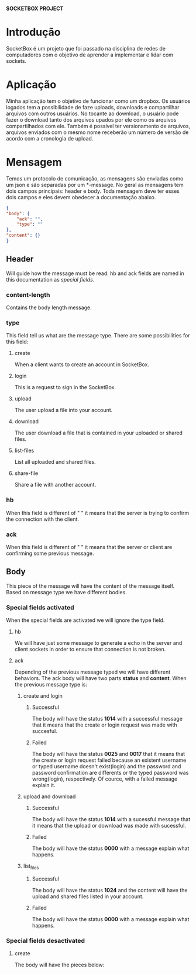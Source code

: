*SOCKETBOX PROJECT*

* Introdução
  SocketBox é um projeto que foi passado na disciplina de redes de computadores
  com o objetivo de aprender a implementar e lidar com sockets.

* Aplicação
  Minha aplicação tem o objetivo de funcionar como um dropbox. Os usuários
  logados tem a possibilidade de faze uploads, downloads e compartilhar arquivos
  com outros usuários. No tocante ao download, o usuário pode fazer o download
  tanto dos arquivos upados por ele como os arquivos compartilhados com ele.
  Também é possível ter versionamento de arquivos, arquivos enviados com o mesmo
  nome receberão um número de versão de acordo com a cronologia de upload.

* Mensagem
  Temos um protocolo de comunicação, as mensagens são enviadas
  como um json e são separadas por um *\nend-message\n*. No geral as mensagens
  tem dois campos principais: header e body. Toda mensagem deve ter esses dois
  campos e eles devem obedecer a documentação abaixo.
  #+BEGIN_SRC json
    {
	"body": {
	    "ack": "", 
	    "type": ""
	}, 
	"content": {}
    }
  #+END_SRC
** Header
   Will guide how the message must be read. hb and ack fields are named
   in this documentation as /special fields/.
*** content-length
   Contains the body length message.
*** type
   This field tell us what are the message type. There are some possibilities
   for this field:
**** create
    When a client wants to create an account in SocketBox.
**** login
    This is a request to sign in the SocketBox. 
**** upload
    The user upload a file into your account. 
**** download
    The user download a file that is contained in your uploaded or shared files.
**** list-files
    List all uploaded and shared files. 
**** share-file
    Share a file with another account. 
*** hb
   When this field is different of " " it means that the server is trying to confirm
   the connection with the client.
*** ack
   When this field is different of " " it means that the server or client are
   confirming some previous message.

** Body
  This piece of the message will have the content of the message itself. Based
  on message type we have different bodies.
*** Special fields activated
    When the special fields are activated we will ignore the type field.
**** hb
     We will have just some message to generate a echo in the server and client
     sockets in order to ensure that connection is not broken. 
**** ack
     Depending of the previous message typed we will have different behaviors.
     The ack body will have two parts *status* and *content*.
     When the previous message type is:
***** create and login
****** Successful
       The body will have the status *1014* with a successful message that it
      means that the create or login request was made with succesful. 
****** Failed
       The body will have the status *0025* and *0017* that it means that the
       create or login request failed because an existent username or typed username
       doesn't exist(login) and the password and password confirmation are
       differents or the typed password was wrong(login), respectively. Of
       cource, with a failed message explain it.
***** upload and download
****** Successful
       The body will have the status *1014* with a sucessful message that it
       means that the upload or download was made with sucessful.
****** Failed
       The body will have the status *0000* with a message explain what happens.
***** list_files
****** Successful
       The body will have the status *1024* and the content will have the upload
       and shared files listed in your account.
****** Failed 
       The body will have the status *0000* with a message explain what happens.
*** Special fields desactivated 
**** create
     The body will have the pieces below: 

  
     

